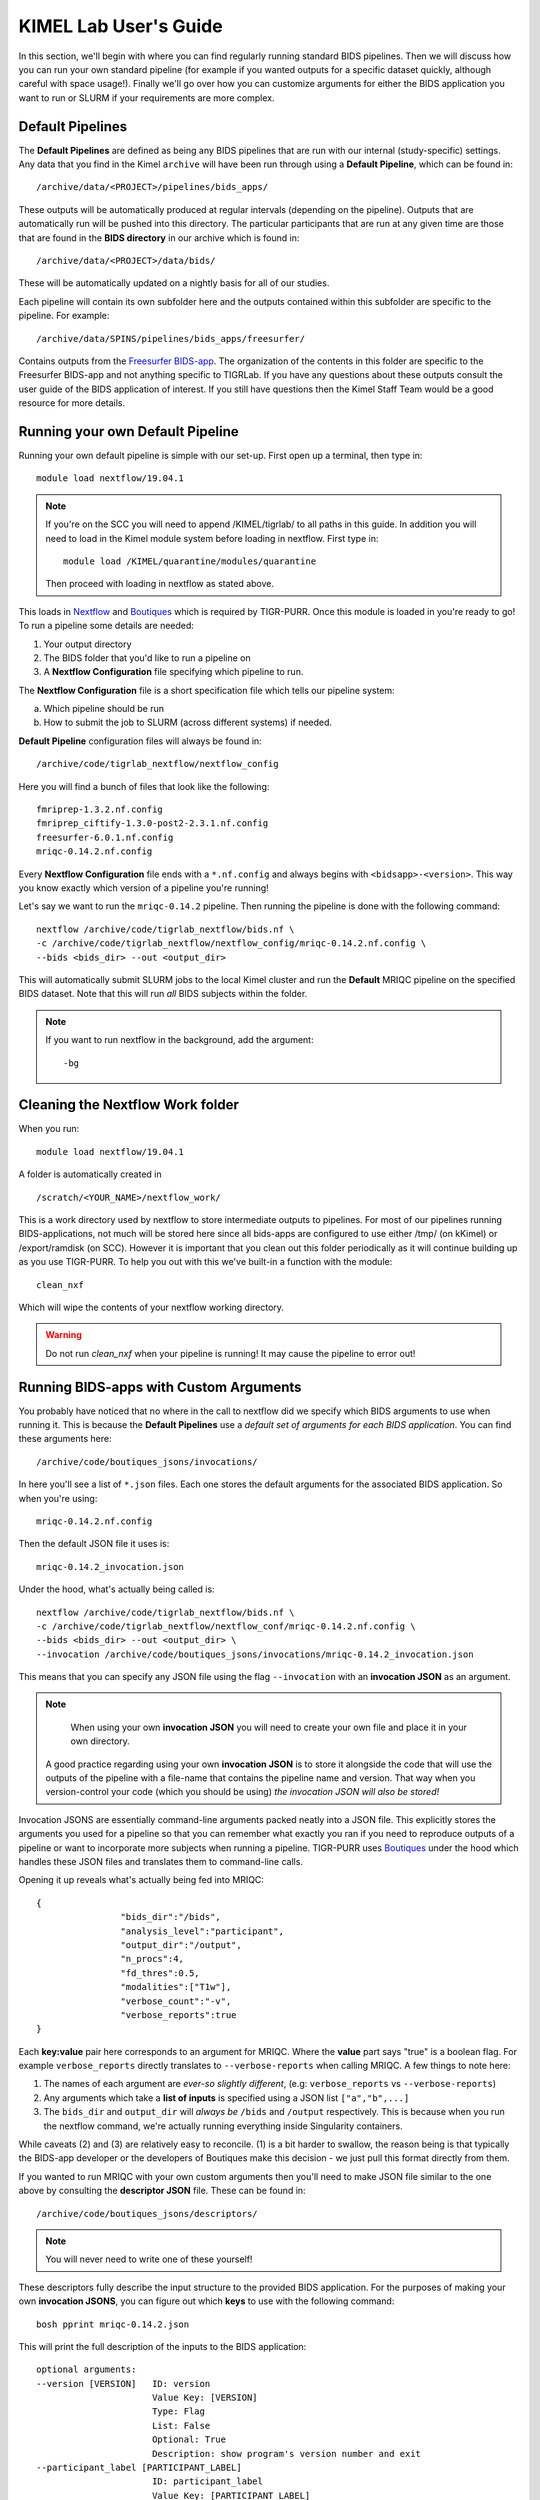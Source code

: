 .. _getting_started:

--------------------
KIMEL Lab User's Guide
--------------------

In this section, we'll begin with where you can find regularly running standard BIDS pipelines. Then we will discuss how you can run your own standard pipeline (for example if you wanted outputs for a specific dataset quickly, although careful with space usage!). Finally we'll go over how you can customize arguments for either the BIDS application you want to run or SLURM if your requirements are more complex. 


Default Pipelines
============================

The **Default Pipelines** are defined as being any BIDS pipelines that are run with our internal (study-specific) settings. Any data that you find in the Kimel ``archive`` will have been run through using a **Default Pipeline**, which can be found in::

        /archive/data/<PROJECT>/pipelines/bids_apps/

These outputs will be automatically produced at regular intervals (depending on the pipeline). Outputs that are automatically run will be pushed into this directory. The particular participants that are run at any given time are those that are found in the **BIDS directory** in our archive which is found in::
        
        /archive/data/<PROJECT>/data/bids/

These will be automatically updated on a nightly basis for all of our studies.


Each pipeline will contain its own subfolder here and the outputs contained within this subfolder are specific to the pipeline. For example::

        /archive/data/SPINS/pipelines/bids_apps/freesurfer/

Contains outputs from the `Freesurfer BIDS-app <https://github.com/BIDS-Apps/freesurfer>`_. The organization of the contents in this folder are specific to the Freesurfer BIDS-app and not anything specific to TIGRLab. If you have any questions about these outputs consult the user guide of the BIDS application of interest. If you still have questions then the Kimel Staff Team would be a good resource for more details.

Running your own Default Pipeline
====================================

Running your own default pipeline is simple with our set-up. First open up a terminal, then type in::

        module load nextflow/19.04.1


.. note::
        If you're on the SCC you will need to append /KIMEL/tigrlab/ to all paths in this guide. In addition you will need to load in the Kimel module system before loading in nextflow. First type in::

                module load /KIMEL/quarantine/modules/quarantine

        Then proceed with loading in nextflow as stated above. 

This loads in `Nextflow <https://nextflow.io>`_ and `Boutiques <https://boutiques.github.io>`_ which is required by TIGR-PURR. Once this module is loaded in you're ready to go! To run a pipeline some details are needed:

1. Your output directory
2. The BIDS folder that you'd like to run a pipeline on
3. A **Nextflow Configuration** file specifying which pipeline to run.


The **Nextflow Configuration** file is a short specification file which tells our pipeline system:

a. Which pipeline should be run
b. How to submit the job to SLURM (across different systems) if needed.

**Default Pipeline** configuration files will always be found in::

        /archive/code/tigrlab_nextflow/nextflow_config

Here you will find a bunch of files that look like the following::

        fmriprep-1.3.2.nf.config
        fmriprep_ciftify-1.3.0-post2-2.3.1.nf.config
        freesurfer-6.0.1.nf.config
        mriqc-0.14.2.nf.config

Every **Nextflow Configuration** file ends with a ``*.nf.config`` and always begins with ``<bidsapp>-<version>``. This way you know exactly which version of a pipeline you're running!

Let's say we want to run the ``mriqc-0.14.2`` pipeline. Then running the pipeline is done with the following command::

        nextflow /archive/code/tigrlab_nextflow/bids.nf \
        -c /archive/code/tigrlab_nextflow/nextflow_config/mriqc-0.14.2.nf.config \
        --bids <bids_dir> --out <output_dir> 


This will automatically submit SLURM jobs to the local Kimel cluster and run the **Default** MRIQC pipeline on the specified BIDS dataset. Note that this will run *all* BIDS subjects within the folder.

.. note::
        If you want to run nextflow in the background, add the argument::
                
                -bg


.. _clean:

Cleaning the Nextflow Work folder
==================================

When you run::
        
        module load nextflow/19.04.1
       
A folder is automatically created in ::

        /scratch/<YOUR_NAME>/nextflow_work/

This is a work directory used by nextflow to store intermediate outputs to pipelines. For most of our pipelines running BIDS-applications, not much will be stored here since all bids-apps are configured to use either /tmp/ (on kKimel) or /export/ramdisk (on SCC). However it is important that you clean out this folder periodically as it will continue building up as you use TIGR-PURR. To help you out with this we've built-in a function with the module::

        clean_nxf
        
Which will wipe the contents of your nextflow working directory. 

.. warning::

        Do not run `clean_nxf` when your pipeline is running! It may cause the pipeline to error out!

Running BIDS-apps with Custom Arguments
==============================================

You probably have noticed that no where in the call to nextflow did we specify which BIDS arguments to use when running it. This is because the **Default Pipelines** use a *default set of arguments for each BIDS application*. You can find these arguments here::

        /archive/code/boutiques_jsons/invocations/

In here you'll see a list of ``*.json`` files. Each one stores the default arguments for the associated BIDS application. So when you're using::

        mriqc-0.14.2.nf.config

Then the default JSON file it uses is::

        mriqc-0.14.2_invocation.json

Under the hood, what's actually being called is::

        nextflow /archive/code/tigrlab_nextflow/bids.nf \
        -c /archive/code/tigrlab_nextflow/nextflow_conf/mriqc-0.14.2.nf.config \
        --bids <bids_dir> --out <output_dir> \
        --invocation /archive/code/boutiques_jsons/invocations/mriqc-0.14.2_invocation.json

This means that you can specify any JSON file using the flag ``--invocation`` with an **invocation JSON** as an argument.

.. note::
        When using your own **invocation JSON** you will need to create your own file and place it in your own directory.
       
     A good practice regarding using your own **invocation JSON** is to store it alongside the code that will use the outputs of the pipeline with a file-name that contains the pipeline name and version. That way when you version-control your code (which you should be using) *the invocation JSON will also be stored!*

Invocation JSONS are essentially command-line arguments packed neatly into a JSON file. This explicitly stores the arguments you used for a pipeline so that you can remember what exactly you ran if you need to reproduce outputs of a pipeline or want to incorporate more subjects when running a pipeline. TIGR-PURR uses `Boutiques <https://www.boutiques.github.io>`_ under the hood which handles these JSON files and translates them to command-line calls.

Opening it up reveals what's actually being fed into MRIQC::

        {
                        "bids_dir":"/bids",
                        "analysis_level":"participant",
                        "output_dir":"/output",
                        "n_procs":4,
                        "fd_thres":0.5,
                        "modalities":["T1w"],
                        "verbose_count":"-v",
                        "verbose_reports":true
        }

Each **key:value** pair here corresponds to an argument for MRIQC. Where the  **value** part says "true" is a boolean flag. For example ``verbose_reports`` directly translates to ``--verbose-reports`` when calling MRIQC. A few things to note here:

1. The names of each argument are *ever-so slightly different*, (e.g: ``verbose_reports`` vs ``--verbose-reports``)
2. Any arguments which take a **list of inputs** is specified using a JSON list ``["a","b",...]``
3. The ``bids_dir`` and ``output_dir`` will *always be* ``/bids`` and ``/output`` respectively. This is because when you run the nextflow command, we're actually running everything inside Singularity containers.

While caveats (2) and (3) are relatively easy to reconcile. (1) is a bit harder to swallow, the reason being is that typically the BIDS-app developer or the developers of Boutiques make this decision - we just pull this format directly from them.

If you wanted to run MRIQC with your own custom arguments then you'll need to make JSON file similar to the one above by consulting the **descriptor JSON** file. These can be found in::

        /archive/code/boutiques_jsons/descriptors/

.. note::
        You will never need to write one of these yourself!

These descriptors fully describe the input structure to the provided BIDS application. For the purposes of making your own **invocation JSONS**, you can figure out which **keys** to use with the following command::


        bosh pprint mriqc-0.14.2.json

This will print the full description of the inputs to the BIDS application::

          optional arguments:
          --version [VERSION]   ID: version
                                Value Key: [VERSION]
                                Type: Flag
                                List: False
                                Optional: True
                                Description: show program's version number and exit
          --participant_label [PARTICIPANT_LABEL]
                                ID: participant_label
                                Value Key: [PARTICIPANT_LABEL]
                                Type: String
                                List: True
                                Optional: True
                                List Length: N/A
                                Description: one or more participant identifiers (the sub- prefix can
                                be removed)
          --session-id [SESSION_ID]
                                ID: session_id
                                Value Key: [SESSION_ID]
                                Type: String
                                List: True
                                Optional: True
                                List Length: N/A
                                Description: filter input dataset by session id
                              
          ...

          required arguments:
          [BIDS_DIR]            ID: bids_dir
                                Value Key: [BIDS_DIR]
                                Type: File
                                List: False
                                Optional: False
                                Description: The directory with the input dataset formatted according
                                to the BIDS standard.
          [OUTPUT_DIR]          ID: output_dir
                                Value Key: [OUTPUT_DIR]
                                Type: String
                                List: False
                                Optional: False
                                Description: The directory where the output files should be stored. If
                                you are running group level analysis this folder should be
                                prepopulated with the results of theparticipant level analysis.
          {participant,group}   ID: analysis_level
                                Value Key: [ANALYSIS_LEVEL]
                                Type: String
                                List: False
                                Optional: False
                                Description: Level of the analysis that will be performed. Multiple
                                participant level analyses can be run independently (in parallel)
                                using the same output_dir.



The right-hand side contains the MRIQC command-line argument and the left-hand side contains information about the command-line argument. The following info will help you make your **invocation JSON**:

1. ``ID`` this is the **key** for the associated argument. This is what you use in your JSON
2. ``List`` if true, that means the command-line argument takes multiple inputs. In your JSON you should specify this like ``["a","b",...]``.
3. ``Description`` this is a description of what the command-line argument does in the BIDS app


Now you can create your own custom **invocation JSON** using your favourite code editor. If you want to use it on a BIDS dataset using TIGR-PURR, then simply supply the JSON using the ``--invocation`` flag like follows::

        nextflow run /archive/code/tigrlab_nextflow/bids.nf \
        -c /archive/code/tigrlab_nextflow/nextflow_conf/mriqc-0.14.2.nf.config \
        --bids <BIDS> --out <OUT> \
        --invocation <PATH_TO_YOUR_JSON>

This will run the pipeline using your own custom command-line arguments!


.. _dryrun:

Pipeline Dry-Runs
==================

A **Dry-run** is a way of running pipelines without performing any actual computation. That way you can run a TIGR-PURR pipeline and get quick feedback on whether a pipeline will crash or not due to reasons related to you submitting the job improperly. It is usually a good idea to perform a dry-run of a pipeline prior to doing an actual run. 

Most, if not all, BIDS-applications have an argument allowing you to run the pipeline dry. As such, we can run a pipeline dry by using an invocation JSON with a dry-run argument specified. 

Our invocation repo will host a dry-run version of each pipeline (if available) for you to quickly test things out. The naming will look like::

        /archive/code/boutiques_jsons/invocations/dryrun_<pipeline_name>-<version>_invocation.json

You can specify to run a pipeline with the dry-run argument using the ``invocation`` flag.


Running Only Specific Subjects
===============================

If you wanted to run only a subset then you'll need to supply a subject list text file. For example if you make a file called ``sublist.txt`` with the following content::

        sub-CMH0144
        sub-MRP0136
        sub-MRC0021

You can run only these subjects by adding the ``--subjects`` flag to the nextflow call::

        nextflow /archive/code/tigrlab_nextflow/bids.nf \
        -c /archive/code/tigrlab_nextflow/nextflow_conf/mriqc-0.14.2.nf.config \
        --bids <bids_dir> --out <output_dir> \
        --subjects sublist.txt


.. _note:
        
        If your subject list contains invalid subjects, subjects for which no BIDS directory exists, a list of invalid subjects will be outputted into ``<output_dir>/pipelines_logs/invalid_subjects.log``

That's it! Now you might be wondering **what exactly did I run with MRIQC?**


.. _invocation:


Making Pipeline Run Reports
=============================

Nextflow has the ability to add pipeline HTML reports which gives you information about CPU usage, memory usage, failed processes, and run-time. This is useful to get a complete overview of your pipeline. Reports can be generated by adding the following flag to the nextflow call::

        -with-report <REPORT_FILE_PATH>

The  ``<REPORT_FILE_PATH>`` is the full path including the report file-name in an already existing directory. 


.. note::
        
        Good practices for saving reports are to save it into the same folder as your pipeline output. In addition the name of the report should ideally be descriptive of the pipeline you are running (pipeline, version, timestamp, etc..)

For more information on Nextflow reports check out the `Nextflow Reference Documentation <https://www.nextflow.io/docs/latest/tracing.html>`_



Pipeline Logging
====================

When running pipelines often it is desirable to have logs available for each subject in case there are issues with particular participants being run through. Logs are always stored in the output directory that you specify under a folder called ``pipeline_logs/<application_run>`` which contains two types of files named as::

        <subject>.out
        <subject>.err

These are the **standard output** and **standard error** of the processes run respectively and store what would have been outputted to your terminal had you directly run the pipeline without TIGR-PURR (albeit wrapped using Boutiques). 

If you are familiar with using `SLURM's <https://slurm.schedmd.com/>`_ sbatch command, then this will be exactly the outputs that SLURM produces.


.. _profiles:

Running Pipelines on Other Systems (SCC/Scinet/Local)
=====================================================

The default system that TIGR-PURR will run on is on the local Kimel cluster. In the Kimel Lab if you're using an external open-source dataset such as HCP, it is recommended that you perform pre-processing using Scinet. If you're running internal study datasets (found in ``/archive/data/``), then you could use either your local computer, the SCC, or the local Kimel cluster. Specifying which system to run on is done using the ``-profile`` flag. The following options are available:

1. ``-profile local`` - this will run locally on your computer
2. ``-profile kimel`` - this will run on the Kimel Cluster [DEFAULT]
3. ``-profile scc`` - this will run on CAMH's SCC


For example::

        
        nextflow run /KIMEL/tigrlab/archive/code/tigrlab_nextflow/bids.nf \
        -c /KIMEL/tigrlab/archive/code/tigrlab_nextflow/nextflow_conf/mriqc-0.14.2.nf.config \
        --bids <BIDS> --out <OUT> \
        -profile scc

Will run pipelines on the SCC.

.. note::
        In order to run pipelines on the SCC *you must be on the SCC dev node!*. 
        
        Also note that /KIMEL/tigrlab/ is added to the paths to our filesystem, this is necessary!

.. note::
        Because of the unique requirements surrounding niagara usage (every job must use 40 cores/node) running our TIGRLab pipelines isn't currently supported. We're currently working on building infrastructure to handle these sorts of requirements. The documentation will be updated as soon as the ``-profile niagara`` feature is available!

Customizing SLURM Directives (Advanced)
=========================================

SLURM directives (options with which to tell SLURM how to allocate for your job) are stored explicitly in the nextflow configuration file. For example, when using the MRIQC pipeline you specify::

        -c /archive/code/tigrlab_nextflow/nextflow_conf/mriqc-0.14.2.nf.config


This configuration file contains all the information needed to submit a job. If you take a look at this file there is a section with the following specification::

        process {
                withName: run_bids {
                        maxErrors = 3
                        errorStrategy = {task.attempt = task.maxErrors ? "retry" : "ignore" }
                        clusterOptions = "--time=4:00:00 --mem-per-cpu=2048\
                                          --cpus-per-task=4 --job-name mriqc_pipeline\
                                          --nodes=1"
               }
        }

The tidbit with ``clusterOptions`` is equivalent to the command-line arguments used in SLURM's ``sbatch`` command. Therefore you can simply copy and paste this configuration file, and update ``clusterOptions`` as you please. 

.. note::
        We're currently working on a method to allow you to override this without having to make a new
        Nextflow configuration file. Using either command-line arguments or a text file containing 
        SLURM directives. The documentation will be updated when this feature is released
